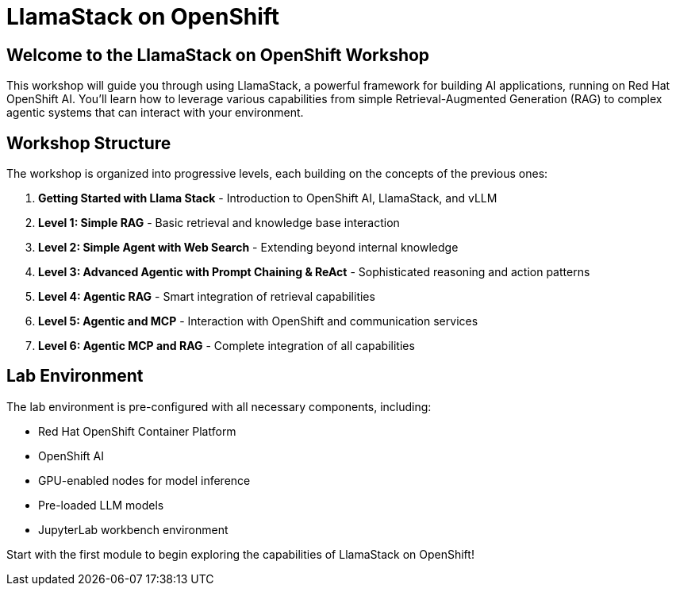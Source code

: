 = LlamaStack on OpenShift

== Welcome to the LlamaStack on OpenShift Workshop

This workshop will guide you through using LlamaStack, a powerful framework for building AI applications, running on Red Hat OpenShift AI. You'll learn how to leverage various capabilities from simple Retrieval-Augmented Generation (RAG) to complex agentic systems that can interact with your environment.

== Workshop Structure

The workshop is organized into progressive levels, each building on the concepts of the previous ones:

1. **Getting Started with Llama Stack** - Introduction to OpenShift AI, LlamaStack, and vLLM
2. **Level 1: Simple RAG** - Basic retrieval and knowledge base interaction
3. **Level 2: Simple Agent with Web Search** - Extending beyond internal knowledge
4. **Level 3: Advanced Agentic with Prompt Chaining & ReAct** - Sophisticated reasoning and action patterns
5. **Level 4: Agentic RAG** - Smart integration of retrieval capabilities
6. **Level 5: Agentic and MCP** - Interaction with OpenShift and communication services
7. **Level 6: Agentic MCP and RAG** - Complete integration of all capabilities

== Lab Environment

The lab environment is pre-configured with all necessary components, including:

* Red Hat OpenShift Container Platform
* OpenShift AI
* GPU-enabled nodes for model inference
* Pre-loaded LLM models
* JupyterLab workbench environment

Start with the first module to begin exploring the capabilities of LlamaStack on OpenShift!
